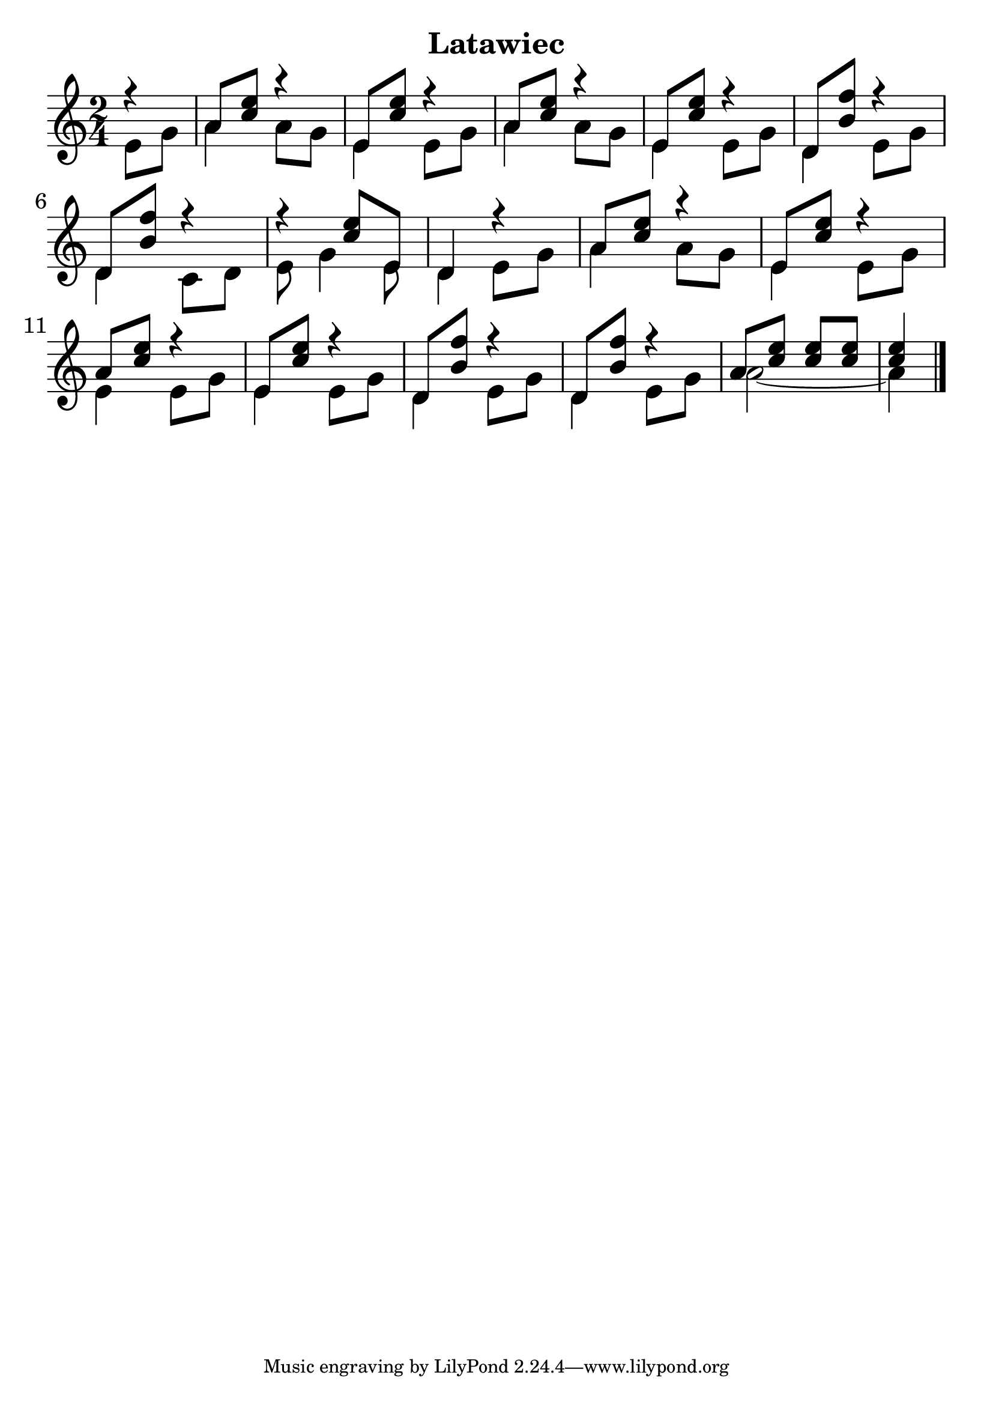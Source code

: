 \version "2.18.2"

\header {
  title = "Latawiec"
  %composer = "J. S. Bach."
}

notesUp = {
        \stemUp
        \partial 4
          r4 | a8 <c' e'>8 r4 | e8 <c' e'>8 r4|
               a8 <c' e'>8 r4 | e8 <c' e'>8 r4|
          d8 <f' b>8 r4|d8 <f' b>8 r4|
          r4 <c' e'>8 e8| d4 r4|
          a8 <c' e'>8 r4|e8 <c' e'>8 r4|
          a8 <c' e'>8 r4| e8 <c' e'>8 r4|
          d8 <b f'>8 r4| d8 <b f'>8 r4|
          a8 <c' e'>8 <c' e'>8 <c' e'>8| 
          <c' e'>4 \fine
    }

notesDown = {
  \stemDown
  \partial 4
  e8 g8| a4 a8 g8| e4 e8 g8|
          a4 a8 g8| e4 e8 g8|
    d4 e8 g8| d4 c8 d8|
    e8 g4 e8| d4 e8 g8|
    a4 a8 g8| e4 e8 g8|
    e4 e8 g8| e4 e8 g8|
    d4 e8 g8| d4 e8 g8|
    a2~ |a4
}

theMusic = {
  <<
    
    \new Staff
    \time 2/4
  %\relative c'
  \fixed c'
    << \notesUp \\ \notesDown >>


    % % Guitar tablature staff
    % \new TabStaff \with {
    %   \magnifyStaff #5/7
    % } { 
    %   \relative c
    % << \notesUp \\ \notesDown >>
    % }
  >>
}


%% PDF SCORE
\score {
    \theMusic

  \layout {
    \context {
      \Score
      \override SpacingSpanner.base-shortest-duration = #(ly:make-moment 1/16)
    }
    indent = 0.0
    #(layout-set-staff-size 30)
  }
}

%% MIDI SCORE
\score {
    \unfoldRepeats { 
        \theMusic
    }
    \midi { }
}
